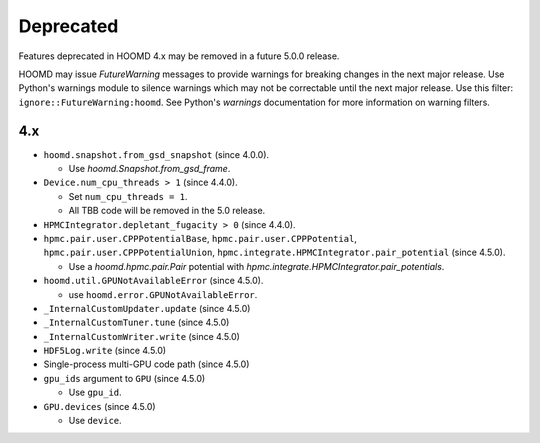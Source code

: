 .. Copyright (c) 2009-2023 The Regents of the University of Michigan.
.. Part of HOOMD-blue, released under the BSD 3-Clause License.

Deprecated
==========

Features deprecated in HOOMD 4.x may be removed in a future 5.0.0 release.

HOOMD may issue `FutureWarning` messages to provide warnings for breaking changes in the next major
release. Use Python's warnings module to silence warnings which may not be correctable until the
next major release. Use this filter: ``ignore::FutureWarning:hoomd``. See Python's `warnings`
documentation for more information on warning filters.

4.x
---

* ``hoomd.snapshot.from_gsd_snapshot`` (since 4.0.0).

  * Use `hoomd.Snapshot.from_gsd_frame`.

* ``Device.num_cpu_threads > 1`` (since 4.4.0).

  * Set ``num_cpu_threads = 1``.
  * All TBB code will be removed in the 5.0 release.

* ``HPMCIntegrator.depletant_fugacity > 0`` (since 4.4.0).
* ``hpmc.pair.user.CPPPotentialBase``, ``hpmc.pair.user.CPPPotential``,
  ``hpmc.pair.user.CPPPotentialUnion``, ``hpmc.integrate.HPMCIntegrator.pair_potential``
  (since 4.5.0).

  * Use a `hoomd.hpmc.pair.Pair` potential with `hpmc.integrate.HPMCIntegrator.pair_potentials`.


* ``hoomd.util.GPUNotAvailableError`` (since 4.5.0).

  * use ``hoomd.error.GPUNotAvailableError``.

* ``_InternalCustomUpdater.update`` (since 4.5.0)
* ``_InternalCustomTuner.tune`` (since 4.5.0)
* ``_InternalCustomWriter.write`` (since 4.5.0)
* ``HDF5Log.write`` (since 4.5.0)
* Single-process multi-GPU code path (since 4.5.0)
* ``gpu_ids`` argument to ``GPU`` (since 4.5.0)

  * Use ``gpu_id``.

* ``GPU.devices`` (since 4.5.0)

  * Use ``device``.
